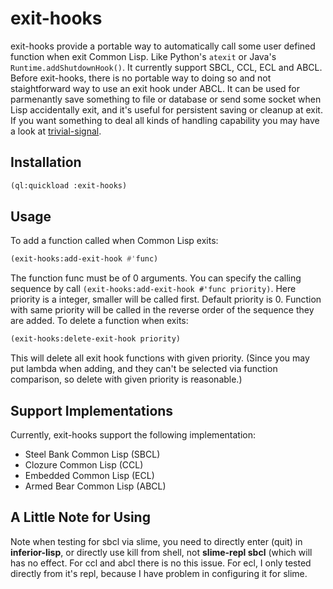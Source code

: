 * exit-hooks
exit-hooks provide a portable way to automatically call some user defined function when exit Common Lisp. Like Python's ~atexit~ or Java's ~Runtime.addShutdownHook()~. It currently support SBCL, CCL, ECL and ABCL. Before exit-hooks, there is no portable way to doing so and not staightforward way to use an exit hook under ABCL. It can be used for parmenantly save something to file or database or send some socket when Lisp accidentally exit, and it's useful for persistent saving or cleanup at exit. If you want something to deal all kinds of handling capability you may have a look at [[https://github.com/guicho271828/trivial-signal][trivial-signal]].
** Installation
#+BEGIN_SRC lisp
(ql:quickload :exit-hooks)

#+END_SRC

** Usage
To add a function called when Common Lisp exits:
#+BEGIN_SRC lisp
(exit-hooks:add-exit-hook #'func)
#+END_SRC
The function func must be of 0 arguments. You can specify the calling sequence by call ~(exit-hooks:add-exit-hook #'func priority)~. Here priority is a integer, smaller will be called first. Default priority is 0. Function with same priority will be called in the reverse order of the sequence they are added.
To delete a function when exits:
#+BEGIN_SRC lisp
(exit-hooks:delete-exit-hook priority)
#+END_SRC
This will delete all exit hook functions with given priority. (Since you may put lambda when adding, and they can't be selected via function comparison, so delete with given priority is reasonable.)

** Support Implementations
Currently, exit-hooks support the following implementation:
- Steel Bank Common Lisp (SBCL)
- Clozure Common Lisp (CCL)
- Embedded Common Lisp (ECL) 
- Armed Bear Common Lisp (ABCL)

** A Little Note for Using
Note when testing for sbcl via slime, you need to directly enter (quit) in *inferior-lisp*, or directly use kill from shell, not *slime-repl sbcl* (which will has no effect. For ccl and abcl there is no this issue. For ecl, I only tested directly from it's repl, because I have problem in configuring it for slime.
